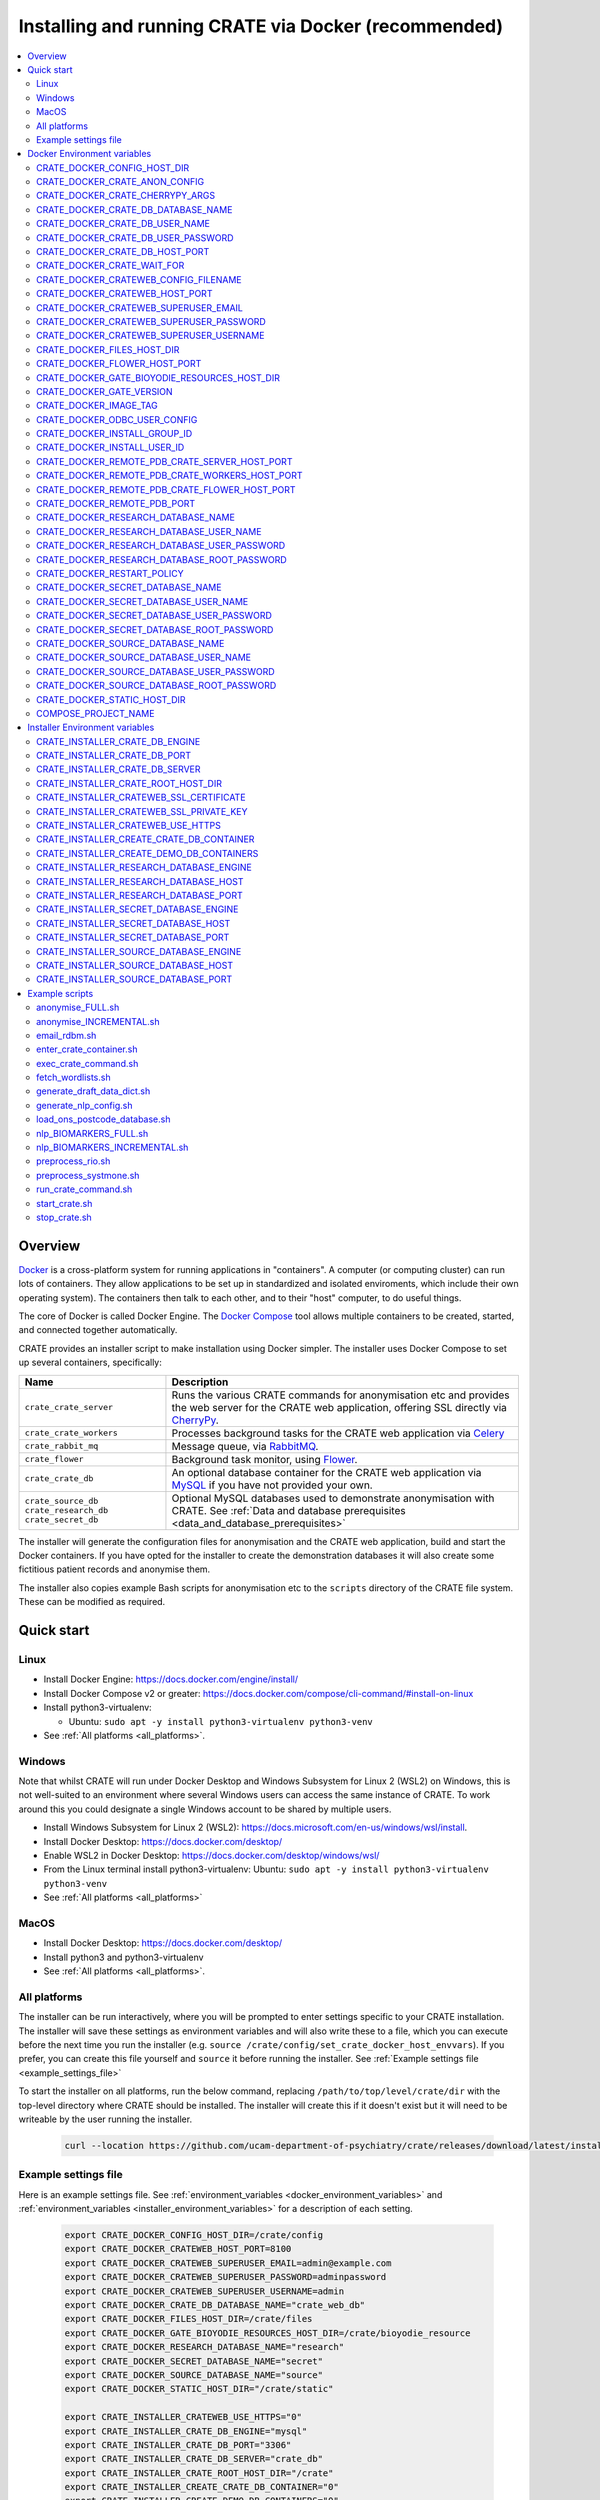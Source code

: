 ..  docs/source/administrator/docker.rst

..  Copyright (C) 2015, University of Cambridge, Department of Psychiatry.
    Created by Rudolf Cardinal (rnc1001@cam.ac.uk).
    .
    This file is part of CRATE.
    .
    CRATE is free software: you can redistribute it and/or modify
    it under the terms of the GNU General Public License as published by
    the Free Software Foundation, either version 3 of the License, or
    (at your option) any later version.
    .
    CRATE is distributed in the hope that it will be useful,
    but WITHOUT ANY WARRANTY; without even the implied warranty of
    MERCHANTABILITY or FITNESS FOR A PARTICULAR PURPOSE. See the
    GNU General Public License for more details.
    .
    You should have received a copy of the GNU General Public License
    along with CRATE. If not, see <https://www.gnu.org/licenses/>.

.. _AMQP: https://en.wikipedia.org/wiki/Advanced_Message_Queuing_Protocol
.. _Celery: https://docs.celeryq.dev/en/stable/
.. _CherryPy: https://cherrypy.org/
.. _Docker: https://www.docker.com/
.. _Docker Compose: https://docs.docker.com/compose/
.. _Flower: https://flower.readthedocs.io/
.. _GATE: https://gate.ac.uk/
.. _Gunicorn: https://gunicorn.org/
.. _MySQL: https://www.mysql.com/
.. _mysqlclient: https://pypi.org/project/mysqlclient/
.. _RabbitMQ: https://www.rabbitmq.com/
.. _Start containers automatically: https://docs.docker.com/engine/containers/start-containers-automatically/


.. _crate_docker:

Installing and running CRATE via Docker (recommended)
=====================================================

..  contents::
    :local:
    :depth: 3


Overview
--------

Docker_ is a cross-platform system for running applications in "containers". A
computer (or computing cluster) can run lots of containers. They allow
applications to be set up in standardized and isolated enviroments, which
include their own operating system). The containers then talk to each other,
and to their "host" computer, to do useful things.

The core of Docker is called Docker Engine. The `Docker Compose`_ tool allows
multiple containers to be created, started, and connected together
automatically.

CRATE provides an installer script to make installation using Docker simpler.
The installer uses Docker Compose to set up several containers, specifically:

+-------------------------+--------------------------------------------------------------------------+
| Name                    | Description                                                              |
+=========================+==========================================================================+
| ``crate_crate_server``  | Runs the various CRATE commands for anonymisation etc and                |
|                         | provides the web server for the CRATE web application,                   |
|                         | offering SSL directly via CherryPy_.                                     |
+-------------------------+--------------------------------------------------------------------------+
| ``crate_crate_workers`` | Processes background tasks for the CRATE web application via Celery_     |
+-------------------------+--------------------------------------------------------------------------+
| ``crate_rabbit_mq``     | Message queue, via RabbitMQ_.                                            |
+-------------------------+--------------------------------------------------------------------------+
| ``crate_flower``        | Background task monitor, using Flower_.                                  |
+-------------------------+--------------------------------------------------------------------------+
| ``crate_crate_db``      | An optional database container for the CRATE web                         |
|                         | application via MySQL_ if you have not provided your own.                |
+-------------------------+--------------------------------------------------------------------------+
| ``crate_source_db``     | Optional MySQL databases used to demonstrate anonymisation with          |
| ``crate_research_db``   | CRATE. See                                                               |
| ``crate_secret_db``     | :ref:`Data and database prerequisites <data_and_database_prerequisites>` |
+-------------------------+--------------------------------------------------------------------------+

The installer will generate the configuration files for anonymisation and the
CRATE web application, build and start the Docker containers. If you have opted
for the installer to create the demonstration databases it will also create some
fictitious patient records and anonymise them.

The installer also copies example Bash scripts for anonymisation etc to the
``scripts`` directory of the CRATE file system. These can be modified as
required.


.. _quick_start:

Quick start
-----------

Linux
^^^^^

- Install Docker Engine: https://docs.docker.com/engine/install/
- Install Docker Compose v2 or greater:
  https://docs.docker.com/compose/cli-command/#install-on-linux
- Install python3-virtualenv:

  - Ubuntu: ``sudo apt -y install python3-virtualenv python3-venv``

- See :ref:`All platforms <all_platforms>`.


Windows
^^^^^^^

Note that whilst CRATE will run under Docker Desktop and Windows Subsystem for
Linux 2 (WSL2) on Windows, this is not well-suited to an environment where
several Windows users can access the same instance of CRATE. To work around this
you could designate a single Windows account to be shared by multiple users.

- Install Windows Subsystem for Linux 2 (WSL2):
  https://docs.microsoft.com/en-us/windows/wsl/install.
- Install Docker Desktop: https://docs.docker.com/desktop/
- Enable WSL2 in Docker Desktop: https://docs.docker.com/desktop/windows/wsl/
- From the Linux terminal install python3-virtualenv:
  Ubuntu: ``sudo apt -y install python3-virtualenv python3-venv``
- See :ref:`All platforms <all_platforms>`


MacOS
^^^^^

- Install Docker Desktop: https://docs.docker.com/desktop/
- Install python3 and python3-virtualenv
- See :ref:`All platforms <all_platforms>`.


.. _all_platforms:

All platforms
^^^^^^^^^^^^^

The installer can be run interactively, where you will be prompted to enter
settings specific to your CRATE installation. The installer will save these
settings as environment variables and will also write these to a file, which you
can execute before the next time you run the installer (e.g. ``source
/crate/config/set_crate_docker_host_envvars``). If you prefer, you can create
this file yourself and ``source`` it before running the installer. See
:ref:`Example settings file <example_settings_file>`

To start the installer on all platforms, run the below command, replacing
``/path/to/top/level/crate/dir`` with the top-level directory where CRATE
should be installed. The installer will create this if it doesn't exist but it
will need to be writeable by the user running the installer.

    .. code-block:: bash

        curl --location https://github.com/ucam-department-of-psychiatry/crate/releases/download/latest/installer_boot.py --fail --output installer_boot.py && chmod u+x installer_boot.py && python3 installer_boot.py --crate_root_dir /path/to/top/level/crate/dir


.. _example_settings_file:

Example settings file
^^^^^^^^^^^^^^^^^^^^^

Here is an example settings file. See :ref:`environment_variables
<docker_environment_variables>` and :ref:`environment_variables
<installer_environment_variables>` for a description of each setting.

    .. code-block:: bash

        export CRATE_DOCKER_CONFIG_HOST_DIR=/crate/config
        export CRATE_DOCKER_CRATEWEB_HOST_PORT=8100
        export CRATE_DOCKER_CRATEWEB_SUPERUSER_EMAIL=admin@example.com
        export CRATE_DOCKER_CRATEWEB_SUPERUSER_PASSWORD=adminpassword
        export CRATE_DOCKER_CRATEWEB_SUPERUSER_USERNAME=admin
        export CRATE_DOCKER_CRATE_DB_DATABASE_NAME="crate_web_db"
        export CRATE_DOCKER_FILES_HOST_DIR=/crate/files
        export CRATE_DOCKER_GATE_BIOYODIE_RESOURCES_HOST_DIR=/crate/bioyodie_resource
        export CRATE_DOCKER_RESEARCH_DATABASE_NAME="research"
        export CRATE_DOCKER_SECRET_DATABASE_NAME="secret"
        export CRATE_DOCKER_SOURCE_DATABASE_NAME="source"
        export CRATE_DOCKER_STATIC_HOST_DIR="/crate/static"

        export CRATE_INSTALLER_CRATEWEB_USE_HTTPS="0"
        export CRATE_INSTALLER_CRATE_DB_ENGINE="mysql"
        export CRATE_INSTALLER_CRATE_DB_PORT="3306"
        export CRATE_INSTALLER_CRATE_DB_SERVER="crate_db"
        export CRATE_INSTALLER_CRATE_ROOT_HOST_DIR="/crate"
        export CRATE_INSTALLER_CREATE_CRATE_DB_CONTAINER="0"
        export CRATE_INSTALLER_CREATE_DEMO_DB_CONTAINERS="0"
        export CRATE_INSTALLER_RESEARCH_DATABASE_ENGINE="mysql"
        export CRATE_INSTALLER_RESEARCH_DATABASE_HOST="research_db_host"
        export CRATE_INSTALLER_RESEARCH_DATABASE_PORT="3306"
        export CRATE_INSTALLER_SECRET_DATABASE_ENGINE="mysql"
        export CRATE_INSTALLER_SECRET_DATABASE_HOST="secret_db_host"
        export CRATE_INSTALLER_SECRET_DATABASE_PORT="3306"
        export CRATE_INSTALLER_SOURCE_DATABASE_ENGINE="mysql"
        export CRATE_INSTALLER_SOURCE_DATABASE_HOST="source_db_host"
        export CRATE_INSTALLER_SOURCE_DATABASE_PORT="3306"


.. _docker_environment_variables:

Docker Environment variables
----------------------------

The Docker environment variables with prefix ``CRATE_DOCKER`` are used by both
the CRATE installer and the running Docker instance. For some of these settings,
where it would be unusual to change them from their defaults, they can only be
overridden if set explicitly before running the installer. For other settings,
the installer will prompt you to enter them if not already set.


.. _CRATE_DOCKER_CONFIG_HOST_DIR:

CRATE_DOCKER_CONFIG_HOST_DIR
^^^^^^^^^^^^^^^^^^^^^^^^^^^^

*Required by Docker. The installer will set this to* ``${CRATE_INSTALLER_CRATE_ROOT_HOST_DIR}/config``.

Path to a directory on the host that contains key configuration files. Don't
use a trailing slash.

.. note::
    **Under Windows,** don't use Windows paths like
    ``C:\Users\myuser\my_crate_dir``. Translate this to Docker notation as
    ``/host_mnt/c/Users/myuser/my_crate_dir``. As of 2020-07-21, this doesn't
    seem easy to find in the Docker docs! Ensure that this path is within the
    Windows (not WSL2) file system.


CRATE_DOCKER_CRATE_ANON_CONFIG
^^^^^^^^^^^^^^^^^^^^^^^^^^^^^^

*Default: crate_anon_config.ini*

Base name of the CRATE anonymisation config file (see CRATE_DOCKER_CONFIG_HOST_DIR_).


CRATE_DOCKER_CRATE_CHERRYPY_ARGS
^^^^^^^^^^^^^^^^^^^^^^^^^^^^^^^^

*Default: --host 0.0.0.0 --port 8000*

Arguments to pass to the CherryPy web server, which hosts the CRATE Django web
application.


CRATE_DOCKER_CRATE_DB_DATABASE_NAME
^^^^^^^^^^^^^^^^^^^^^^^^^^^^^^^^^^^

*Default: crate_web_db*

Name of the database used by the CRATE web application, either the one provided
running in a MySQL Docker container or your own.


.. _CRATE_DOCKER_CRATE_DB_USER_NAME:

CRATE_DOCKER_CRATE_DB_USER_NAME
^^^^^^^^^^^^^^^^^^^^^^^^^^^^^^^

*Default: crate_web_user*

The name of the database user used to access the CRATE web application database.


.. _CRATE_DOCKER_CRATE_DB_USER_PASSWORD:

CRATE_DOCKER_CRATE_DB_USER_PASSWORD
^^^^^^^^^^^^^^^^^^^^^^^^^^^^^^^^^^^

**No default. Must be set during MySQL container creation.**

Password for the CRATE database user (whose name is set by
CRATE_DOCKER_CRATE_DB_USER_NAME_).

.. note::
    This only needs to be set when Docker Compose is creating the MySQL
    container for the first time. After that, it doesn't have to be set (and is
    probably best not set for security reasons!).


CRATE_DOCKER_CRATE_DB_HOST_PORT
^^^^^^^^^^^^^^^^^^^^^^^^^^^^^^^

*Default: 3306*

When using the provided MySQL CRATE web application database running under
Docker, this is the port on the host where this database can be accessed.

The default MySQL port is 3306. If you run MySQL on your host computer for
other reasons, this port will be taken, and you should change it to something
else.

You should **not** expose this port to the "outside", beyond your host.


CRATE_DOCKER_CRATE_WAIT_FOR
^^^^^^^^^^^^^^^^^^^^^^^^^^^

*Default: rabbitmq:5672*

A space separated list of host:port entries of Docker containers that the CRATE
server should wait for before starting up. If needed, the installer will append
to this the provided MySQL CRATE web application database
and any demonstration databases running under Docker.


.. _CRATE_DOCKER_CRATEWEB_CONFIG_FILENAME:

CRATE_DOCKER_CRATEWEB_CONFIG_FILENAME
^^^^^^^^^^^^^^^^^^^^^^^^^^^^^^^^^^^^^

*Default: crateweb_local_settings.py*

Base name of the CRATE web server config file (see CRATE_DOCKER_CONFIG_HOST_DIR_).


.. _CRATE_DOCKER_CRATEWEB_HOST_PORT:

CRATE_DOCKER_CRATEWEB_HOST_PORT
^^^^^^^^^^^^^^^^^^^^^^^^^^^^^^^

*Default: 8000*

The TCP/IP port number on the host computer that CRATE should provide an
HTTP or HTTPS (SSL) connection on.

It is strongly recommended that you make all connections to CRATE use HTTPS.
The two ways of doing this are:

- Have CRATE run plain HTTP, and connect it to another web server (e.g.
  Apache) that provides the HTTPS component.

  - If you do this, you should **not** expose this port to the "world", since
    it offers insecure HTTP.

  - The motivation for this method is usually that you are running multiple web
    services, of which CRATE is one.

  - We don't provide Apache within Docker, because the Apache-inside-Docker
    would only see CRATE, so there's not much point -- you might as well
    use the next option...

- Have CRATE run HTTPS directly, by specifying the
  CRATE_INSTALLER_CRATEWEB_SSL_CERTIFICATE_ and
  CRATE_INSTALLER_CRATEWEB_SSL_PRIVATE_KEY_ options.

  - This is simpler if CRATE is the only web service you are running on this
    machine. Use the standard HTTPS port, 443, and expose it to the outside
    through your server's firewall. (You are running a firewall, right?)


CRATE_DOCKER_CRATEWEB_SUPERUSER_EMAIL
^^^^^^^^^^^^^^^^^^^^^^^^^^^^^^^^^^^^^

Email address for the CRATE administrator.


CRATE_DOCKER_CRATEWEB_SUPERUSER_PASSWORD
^^^^^^^^^^^^^^^^^^^^^^^^^^^^^^^^^^^^^^^^

Password for the CRATE administrator, via CRATE's web application.


CRATE_DOCKER_CRATEWEB_SUPERUSER_USERNAME
^^^^^^^^^^^^^^^^^^^^^^^^^^^^^^^^^^^^^^^^

User name for the CRATE administrator, via CRATE's web application.


.. _CRATE_DOCKER_FILES_HOST_DIR:

CRATE_DOCKER_FILES_HOST_DIR
^^^^^^^^^^^^^^^^^^^^^^^^^^^

*Required by Docker. The installer will set this to* ``${CRATE_INSTALLER_CRATE_ROOT_HOST_DIR}/files``.

Path to a directory on the host for general file storage e.g. binary files
uploaded to CRATE, such as PDFs.


CRATE_DOCKER_FLOWER_HOST_PORT
^^^^^^^^^^^^^^^^^^^^^^^^^^^^^

*Default: 5555*

Host port on which to launch the Flower_ monitor.


.. _CRATE_DOCKER_GATE_BIOYODIE_RESOURCES_HOST_DIR:

CRATE_DOCKER_GATE_BIOYODIE_RESOURCES_HOST_DIR
^^^^^^^^^^^^^^^^^^^^^^^^^^^^^^^^^^^^^^^^^^^^^

**No default. Must be set (even if to a dummy directory).**

A directory to be mounted that contains preprocessed UMLS data for the
Bio-YODIE NLP tool (which is part of KConnect/SemEHR, and which runs under
GATE). (You need to download UMLS data and use the
``crate_nlp_prepare_ymls_for_bioyodie`` script to process it. The output
directory used with that command is the directory you should specify here.)
On Windows, ensure this is within the Windows (not WSL2) file system.


.. _CRATE_DOCKER_GATE_VERSION:

CRATE_DOCKER_GATE_VERSION
^^^^^^^^^^^^^^^^^^^^^^^^^

*Default: 9.0.1*

Version of GATE to be installed.


.. _CRATE_DOCKER_IMAGE_TAG:

CRATE_DOCKER_IMAGE_TAG
^^^^^^^^^^^^^^^^^^^^^^

*Defaults to the current CRATE version.*

Used to identify the version of the CRATE docker image.


CRATE_DOCKER_ODBC_USER_CONFIG
^^^^^^^^^^^^^^^^^^^^^^^^^^^^^

*Default: odbc_user.ini*

When using external databases with ODBC, this is the basename of the config file
that contains definitions of those databases. The ``ODBCINI`` environment variable
is set in the ``crate_crate_server`` Docker container to point to this file. See (see
CRATE_DOCKER_CONFIG_HOST_DIR_)


.. _CRATE_DOCKER_INSTALL_GROUP_ID:

CRATE_DOCKER_INSTALL_GROUP_ID
^^^^^^^^^^^^^^^^^^^^^^^^^^^^^

**No default. Must be set to the ID of a group on the host so that file systems can be shared.**
See CRATE_DOCKER_INSTALL_USER_ID_.


.. _CRATE_DOCKER_INSTALL_USER_ID:

CRATE_DOCKER_INSTALL_USER_ID
^^^^^^^^^^^^^^^^^^^^^^^^^^^^

**No default. Must be set to the ID of a user on the host so that file systems can be shared.**
See CRATE_DOCKER_INSTALL_GROUP_ID_


.. _CRATE_DOCKER_MY_CRATE_USER_NAME:

CRATE_DOCKER_REMOTE_PDB_CRATE_SERVER_HOST_PORT
^^^^^^^^^^^^^^^^^^^^^^^^^^^^^^^^^^^^^^^^^^^^^^

*Default: 44444*

Used in development to debug the Python code in the ``crate_crate_server`` Docker
container. Use ``breakpoint()`` in the code and then connect to this port on the
host: e.g. ``telnet 127.0.0.1 44444``.


CRATE_DOCKER_REMOTE_PDB_CRATE_WORKERS_HOST_PORT
^^^^^^^^^^^^^^^^^^^^^^^^^^^^^^^^^^^^^^^^^^^^^^^

*Default: 44445*

Used in development to debug the Python code in the ``crate_workers`` Docker
container. Use ``breakpoint()`` in the code and then connect to this port on the
host: e.g. ``telnet 127.0.0.1 44445``.


CRATE_DOCKER_REMOTE_PDB_CRATE_FLOWER_HOST_PORT
^^^^^^^^^^^^^^^^^^^^^^^^^^^^^^^^^^^^^^^^^^^^^^

*Default: 44446*

Used in development to debug the Python code in the ``crate_flower`` Docker
container. Use ``breakpoint()`` in the code and then connect to this port on the
host: e.g. ``telnet 127.0.0.1 44446``.


CRATE_DOCKER_REMOTE_PDB_PORT
^^^^^^^^^^^^^^^^^^^^^^^^^^^^

*Default: 44444*

Used in development to debug the Python code in the CRATE Docker
containers. This is the port used in the container itself.


CRATE_DOCKER_RESEARCH_DATABASE_NAME
^^^^^^^^^^^^^^^^^^^^^^^^^^^^^^^^^^^

*Default: research*

Name of the anonymised research database, either the demo one provided running
in a MySQL Docker container or your own.


CRATE_DOCKER_RESEARCH_DATABASE_USER_NAME
^^^^^^^^^^^^^^^^^^^^^^^^^^^^^^^^^^^^^^^^

*Default: research*

Name of the database user used to access the anonymised research database,
either the demo one provided running in a MySQL Docker container or your own.


CRATE_DOCKER_RESEARCH_DATABASE_USER_PASSWORD
^^^^^^^^^^^^^^^^^^^^^^^^^^^^^^^^^^^^^^^^^^^^

*Default: research*

Password of the database user used to access the anonymised research database,
either the demo one provided running in a MySQL Docker container or your own.


CRATE_DOCKER_RESEARCH_DATABASE_ROOT_PASSWORD
^^^^^^^^^^^^^^^^^^^^^^^^^^^^^^^^^^^^^^^^^^^^

*Default: research*

This is the MySQL root password used only when creating the demo research
database.


CRATE_DOCKER_RESTART_POLICY
^^^^^^^^^^^^^^^^^^^^^^^^^^^

*Default: always*

Determines how the CRATE Docker containers should handle an exit. See `Start
containers automatically`_ in the Docker Documentation for possible settings.


CRATE_DOCKER_SECRET_DATABASE_NAME
^^^^^^^^^^^^^^^^^^^^^^^^^^^^^^^^^

*Default: secret*

Name of the secret administrative database used by CRATE, either the demo
one provided running in a MySQL Docker container or your own.


CRATE_DOCKER_SECRET_DATABASE_USER_NAME
^^^^^^^^^^^^^^^^^^^^^^^^^^^^^^^^^^^^^^

*Default: secret*

Name of the database user used to access CRATE's secret administrative database,
either the demo one provided running in a MySQL Docker container or your own.



CRATE_DOCKER_SECRET_DATABASE_USER_PASSWORD
^^^^^^^^^^^^^^^^^^^^^^^^^^^^^^^^^^^^^^^^^^

*Default: secret*

Password of the database user used to access CRATE's secret administrative
database, either the demo one provided running in a MySQL Docker container or
your own.



CRATE_DOCKER_SECRET_DATABASE_ROOT_PASSWORD
^^^^^^^^^^^^^^^^^^^^^^^^^^^^^^^^^^^^^^^^^^

*Default: secret*

This is the MySQL root password used only when creating the demo secret
administrative database.



CRATE_DOCKER_SOURCE_DATABASE_NAME
^^^^^^^^^^^^^^^^^^^^^^^^^^^^^^^^^

*Default: source*

Name of the source database to be anonymised by CRATE, either the demo one
provided running in a MySQL Docker container or your own.


CRATE_DOCKER_SOURCE_DATABASE_USER_NAME
^^^^^^^^^^^^^^^^^^^^^^^^^^^^^^^^^^^^^^

*Default: source*

Name of the database user used to access the source database to be anonymised by
CRATE, either the demo one provided running in a MySQL Docker container or your
own.


CRATE_DOCKER_SOURCE_DATABASE_USER_PASSWORD
^^^^^^^^^^^^^^^^^^^^^^^^^^^^^^^^^^^^^^^^^^

*Default: source*

Password of the database user used to access the source database to be
anonymised by CRATE, either the demo one provided running in a MySQL Docker
container or your own.



CRATE_DOCKER_SOURCE_DATABASE_ROOT_PASSWORD
^^^^^^^^^^^^^^^^^^^^^^^^^^^^^^^^^^^^^^^^^^

*Default: source*

This is the MySQL root password used only when creating the demo source database
to be anonymised by CRATE.


CRATE_DOCKER_STATIC_HOST_DIR
^^^^^^^^^^^^^^^^^^^^^^^^^^^^

*Required by Docker. The installer will set this to* ``${CRATE_INSTALLER_CRATE_ROOT_HOST_DIR}/static``.

Space to collect files served statically by the CRATE web application (Django ``STATIC_ROOT``)


COMPOSE_PROJECT_NAME
^^^^^^^^^^^^^^^^^^^^

*Default: crate*

This is the Docker Compose project name. It's used as a prefix for all the
containers in this project.


.. _installer_environment_variables:

Installer Environment variables
-------------------------------

The Installer environment variables with prefix ``CRATE_INSTALLER`` are used by
the CRATE installer to write the various config files written by CRATE but not
needed by the running Docker instance. The installer will only prompt you for
information not set in these variables.


CRATE_INSTALLER_CRATE_DB_ENGINE
^^^^^^^^^^^^^^^^^^^^^^^^^^^^^^^

The database engine used for the CRATE web application. This should be one of
``mssql``, ``mysql``, ``oracle`` or ``postgresql``.


CRATE_INSTALLER_CRATE_DB_PORT
^^^^^^^^^^^^^^^^^^^^^^^^^^^^^

The port on the server hosting the CRATE web application database.


CRATE_INSTALLER_CRATE_DB_SERVER
^^^^^^^^^^^^^^^^^^^^^^^^^^^^^^^

The name of the server hosting the CRATE web application database.



CRATE_INSTALLER_CRATE_ROOT_HOST_DIR
^^^^^^^^^^^^^^^^^^^^^^^^^^^^^^^^^^^

The root directory under which all of the other CRATE files appear on the
host. For the hierarchy below, the root directory is ``/crate`` and the installer
will create the other directories underneath it if they are not already
present. This should be set either before running the installer or as
the ``--crate_root_dir`` argument to ``installer_boot.py``. The directory does not
have to exist but the user running the installer must have the correct
permissions for the installer to create both it and its subdirectories.

::

    /crate
    ├── bioyodie_resources
    ├── config
    ├── files
    ├── src
    ├── static
    └── venv

.. _CRATE_INSTALLER_CRATEWEB_SSL_CERTIFICATE:

CRATE_INSTALLER_CRATEWEB_SSL_CERTIFICATE
^^^^^^^^^^^^^^^^^^^^^^^^^^^^^^^^^^^^^^^^

*Default is blank.*

Filename for an SSL public certificate for accessing the CRATE web application
over HTTPS. See CRATE_DOCKER_CRATEWEB_HOST_PORT_ above.


.. _CRATE_INSTALLER_CRATEWEB_SSL_PRIVATE_KEY:

CRATE_INSTALLER_CRATEWEB_SSL_PRIVATE_KEY
^^^^^^^^^^^^^^^^^^^^^^^^^^^^^^^^^^^^^^^^

*Default is blank.*

Filename for an SSL private key file for accessing the CRATE web application
over HTTPS. See CRATE_DOCKER_CRATEWEB_HOST_PORT_ above.


.. _CRATE_INSTALLER_CRATEWEB_USE_HTTPS:

CRATE_INSTALLER_CRATEWEB_USE_HTTPS
^^^^^^^^^^^^^^^^^^^^^^^^^^^^^^^^^^

Access the CRATE web app over HTTPS? (0 = no, 1 = yes)
See CRATE_DOCKER_CRATEWEB_HOST_PORT_ above.


CRATE_INSTALLER_CREATE_CRATE_DB_CONTAINER
^^^^^^^^^^^^^^^^^^^^^^^^^^^^^^^^^^^^^^^^^

Use the provided MySQL database running under Docker for the CRATE web
application? (0 = no, 1 = yes).


CRATE_INSTALLER_CREATE_DEMO_DB_CONTAINERS
^^^^^^^^^^^^^^^^^^^^^^^^^^^^^^^^^^^^^^^^^

Use the provided MySQL databases running under Docker, with fictitious data, to
demonstrate anonymisation? (0 = no, 1 = yes).


CRATE_INSTALLER_RESEARCH_DATABASE_ENGINE
^^^^^^^^^^^^^^^^^^^^^^^^^^^^^^^^^^^^^^^^

The database engine used for the anonymised research database. This should be one of
``mssql``, ``mysql``, ``oracle`` or ``postgresql``.


CRATE_INSTALLER_RESEARCH_DATABASE_HOST
^^^^^^^^^^^^^^^^^^^^^^^^^^^^^^^^^^^^^^

The name of the server hosting the anonymised research database.


CRATE_INSTALLER_RESEARCH_DATABASE_PORT
^^^^^^^^^^^^^^^^^^^^^^^^^^^^^^^^^^^^^^

The port on the server hosting the anonymised research database.



CRATE_INSTALLER_SECRET_DATABASE_ENGINE
^^^^^^^^^^^^^^^^^^^^^^^^^^^^^^^^^^^^^^

The database engine used for the CRATE's secret administrative database. This should be one of
``mssql``, ``mysql``, ``oracle`` or ``postgresql``.


CRATE_INSTALLER_SECRET_DATABASE_HOST
^^^^^^^^^^^^^^^^^^^^^^^^^^^^^^^^^^^^

The name of the server hosting CRATE's secret administrative database.


CRATE_INSTALLER_SECRET_DATABASE_PORT
^^^^^^^^^^^^^^^^^^^^^^^^^^^^^^^^^^^^

The port on the server hosting CRATE's secret administrative database.


CRATE_INSTALLER_SOURCE_DATABASE_ENGINE
^^^^^^^^^^^^^^^^^^^^^^^^^^^^^^^^^^^^^^

The database engine used for the source database to be anonymised by CRATE. This
should be one of ``mssql``, ``mysql``, ``oracle`` or ``postgresql``.


CRATE_INSTALLER_SOURCE_DATABASE_HOST
^^^^^^^^^^^^^^^^^^^^^^^^^^^^^^^^^^^^

The name of the server hosting the source database to be anonymised by CRATE.


CRATE_INSTALLER_SOURCE_DATABASE_PORT
^^^^^^^^^^^^^^^^^^^^^^^^^^^^^^^^^^^^

The port on the server hosting the source database to be anonymised by CRATE.


Example scripts
---------------

The installer copies example Bash scripts for running commonly used CRATE
commands to the ``scripts`` directory of your CRATE installation. Some of these
should work without modification and others will need to be customised for your
particular CRATE setup.


anonymise_FULL.sh
^^^^^^^^^^^^^^^^^

Runs full anonymisation on the databases specified in the anonymisation
configuration.


anonymise_INCREMENTAL.sh
^^^^^^^^^^^^^^^^^^^^^^^^

Runs incremental anonymisation on the databases specified in the anonymisation
configuration.


email_rdbm.sh
^^^^^^^^^^^^^

Emails the Research Database Manager. Can be used to send an email once a job
(e.g. full anonymisation) has completed. This is configured in the CRATE web
application configuration (`crateweb_local_settings.py`). See the ``RDBM_*` and
``EMAIL_*`` settings in this file.


enter_crate_container.sh
^^^^^^^^^^^^^^^^^^^^^^^^

Starts a container with the CRATE image and runs a Bash shell within it. This
can be useful for troubleshooting.

.. warning::

    Running a shell within a container allows you to break things! Be careful.


exec_crate_command.sh
^^^^^^^^^^^^^^^^^^^^^

Executes a command (using ``docker compose exec``) within the existing
``crate_crate_server`` Docker container.


fetch_wordlists.sh
^^^^^^^^^^^^^^^^^^

Fetches common word lists such as lists of names to anonymise and words to
exclude from these lists (such as English words or medical eponyms). See
:ref:`crate_fetch_wordlists <crate_fetch_wordlists>`


generate_draft_data_dict.sh
^^^^^^^^^^^^^^^^^^^^^^^^^^^

Generates a draft Data Dictionary, to use with anonymisation.


generate_nlp_config.sh
^^^^^^^^^^^^^^^^^^^^^^

Generates a config file for Natural Language Processing (NLP).


load_ons_postcode_database.sh
^^^^^^^^^^^^^^^^^^^^^^^^^^^^^

Loads the Office of National Statistics Postcode Database from spreadsheet files
to a specified database.


nlp_BIOMARKERS_FULL.sh
^^^^^^^^^^^^^^^^^^^^^^

Runs full "biomarkers" Natural Language Processing on an anonymised database.


nlp_BIOMARKERS_INCREMENTAL.sh
^^^^^^^^^^^^^^^^^^^^^^^^^^^^^

Run incremental "biomarkers" NLP on an anonymised database.


preprocess_rio.sh
^^^^^^^^^^^^^^^^^

Preprocesses a RiO database prior to data dictionary generation and anonymisation. See :ref:`crate_preprocess_rio <crate_preprocess_rio>`.


preprocess_systmone.sh
^^^^^^^^^^^^^^^^^^^^^^

Preprocesses a RiO database prior to data dictionary generation and anonymisation. See :ref:`crate_preprocess_systmone`.


run_crate_command.sh
^^^^^^^^^^^^^^^^^^^^

Runs a command in a CRATE container. Shortcut for ``docker compose run`` with
the relevant ``docker-compose-*.yaml`` files.

This script starts a container with the CRATE image, activates the CRATE
virtual environment, and runs a command within it. For example, to explore this
container, you can do

    .. code-block:: bash

        ./run_crate_command.sh /bin/bash

... which is similar to the ``enter_docker_container`` script (see above and
note the warning) except that it runs in a new Docker container instead of
the existing ``crate_crate_server`` one.


start_crate.sh
^^^^^^^^^^^^^^

Starts the CRATE Docker containers. Shortcut for ``docker compose up -d`` with
the relevant ``docker-compose-*.yaml`` files. The ``-d`` switch is short for
``--detach`` (or daemon mode).


stop_crate.sh
^^^^^^^^^^^^^

Stops the CRATE Docker containers Shortcut for ``docker compose down``.
